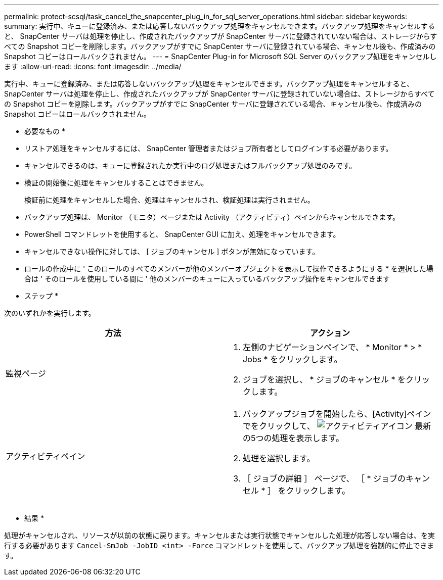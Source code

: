 ---
permalink: protect-scsql/task_cancel_the_snapcenter_plug_in_for_sql_server_operations.html 
sidebar: sidebar 
keywords:  
summary: 実行中、キューに登録済み、または応答しないバックアップ処理をキャンセルできます。バックアップ処理をキャンセルすると、 SnapCenter サーバは処理を停止し、作成されたバックアップが SnapCenter サーバに登録されていない場合は、ストレージからすべての Snapshot コピーを削除します。バックアップがすでに SnapCenter サーバに登録されている場合、キャンセル後も、作成済みの Snapshot コピーはロールバックされません。 
---
= SnapCenter Plug-in for Microsoft SQL Server のバックアップ処理をキャンセルします
:allow-uri-read: 
:icons: font
:imagesdir: ../media/


[role="lead"]
実行中、キューに登録済み、または応答しないバックアップ処理をキャンセルできます。バックアップ処理をキャンセルすると、 SnapCenter サーバは処理を停止し、作成されたバックアップが SnapCenter サーバに登録されていない場合は、ストレージからすべての Snapshot コピーを削除します。バックアップがすでに SnapCenter サーバに登録されている場合、キャンセル後も、作成済みの Snapshot コピーはロールバックされません。

* 必要なもの *

* リストア処理をキャンセルするには、 SnapCenter 管理者またはジョブ所有者としてログインする必要があります。
* キャンセルできるのは、キューに登録されたか実行中のログ処理またはフルバックアップ処理のみです。
* 検証の開始後に処理をキャンセルすることはできません。
+
検証前に処理をキャンセルした場合、処理はキャンセルされ、検証処理は実行されません。

* バックアップ処理は、 Monitor （モニタ）ページまたは Activity （アクティビティ）ペインからキャンセルできます。
* PowerShell コマンドレットを使用すると、 SnapCenter GUI に加え、処理をキャンセルできます。
* キャンセルできない操作に対しては、 [ ジョブのキャンセル ] ボタンが無効になっています。
* ロールの作成中に ' このロールのすべてのメンバーが他のメンバーオブジェクトを表示して操作できるようにする * を選択した場合は ' そのロールを使用している間に ' 他のメンバーのキューに入っているバックアップ操作をキャンセルできます


* ステップ *

次のいずれかを実行します。

|===
| 方法 | アクション 


 a| 
監視ページ
 a| 
. 左側のナビゲーションペインで、 * Monitor * > * Jobs * をクリックします。
. ジョブを選択し、 * ジョブのキャンセル * をクリックします。




 a| 
アクティビティペイン
 a| 
. バックアップジョブを開始したら、[Activity]ペインでをクリックして、 image:../media/activity_pane_icon.gif["アクティビティアイコン"] 最新の5つの処理を表示します。
. 処理を選択します。
. ［ ジョブの詳細 ］ ページで、 ［ * ジョブのキャンセル * ］ をクリックします。


|===
* 結果 *

処理がキャンセルされ、リソースが以前の状態に戻ります。キャンセルまたは実行状態でキャンセルした処理が応答しない場合は、を実行する必要があります `Cancel-SmJob -JobID <int> -Force` コマンドレットを使用して、バックアップ処理を強制的に停止できます。
